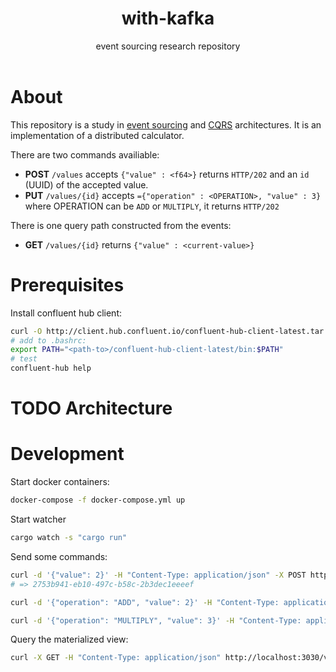 #+TITLE:    with-kafka
#+SUBTITLE: event sourcing research repository

* About
This repository is a study in [[https://martinfowler.com/eaaDev/EventSourcing.html][event sourcing]] and [[https://martinfowler.com/bliki/CQRS.html][CQRS]] architectures.
It is an implementation of a distributed calculator.

There are two commands availiable:

- *POST* ~/values~ accepts ~{"value" : <f64>}~ returns =HTTP/202= and an =id= (UUID) of the accepted value.
- *PUT* ~/values/{id}~ accepts ~={"operation" : <OPERATION>, "value" : 3}~ where OPERATION can be =ADD= or =MULTIPLY=, it returns =HTTP/202=

There is one query path constructed from the events:
- *GET* ~/values/{id}~ returns ~{"value" : <current-value>}~

* Prerequisites
Install confluent hub client:

#+BEGIN_SRC bash
curl -O http://client.hub.confluent.io/confluent-hub-client-latest.tar.gz
# add to .bashrc:
export PATH="<path-to>/confluent-hub-client-latest/bin:$PATH"
# test
confluent-hub help
#+END_SRC

* TODO Architecture
* Development

Start docker containers:

#+BEGIN_SRC bash
docker-compose -f docker-compose.yml up
#+END_SRC

Start watcher

#+BEGIN_SRC bash
cargo watch -s "cargo run"
#+END_SRC

Send some commands:

#+BEGIN_SRC bash
curl -d '{"value": 2}' -H "Content-Type: application/json" -X POST http://localhost:3030/values
# => 2753b941-eb10-497c-b58c-2b3dec1eeeef
#+END_SRC

#+BEGIN_SRC bash
curl -d '{"operation": "ADD", "value": 2}' -H "Content-Type: application/json" -X PUT http://localhost:3030/values/2753b941-eb10-497c-b58c-2b3dec1eeeef

curl -d '{"operation": "MULTIPLY", "value": 3}' -H "Content-Type: application/json" -X PUT http://localhost:3030/values/2753b941-eb10-497c-b58c-2b3dec1eeeef
#+END_SRC


Query the materialized view:

#+BEGIN_SRC bash
curl -X GET -H "Content-Type: application/json" http://localhost:3030/values/2753b941-eb10-497c-b58c-2b3dec1eeeef
#+END_SRC
